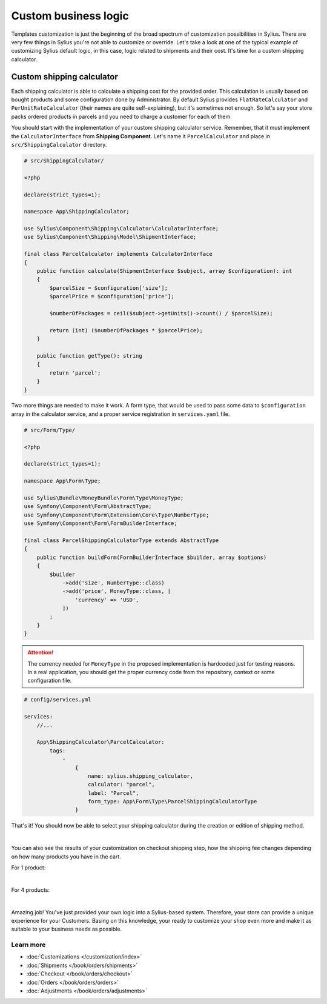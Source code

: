 Custom business logic
=====================

Templates customization is just the beginning of the broad spectrum of customization possibilities in Sylius. There
are very few things in Sylius you're not able to customize or override. Let's take a look at one of the typical example of
customizing Sylius default logic, in this case, logic related to shipments and their cost. It's time for a custom shipping
calculator.

Custom shipping calculator
--------------------------

Each shipping calculator is able to calculate a shipping cost for the provided order. This calculation is usually based on
bought products and some configuration done by Administrator. By default Sylius provides ``FlatRateCalculator`` and
``PerUnitRateCalculator`` (their names are quite self-explaining), but it's sometimes not enough. So let's say your store packs
ordered products in parcels and you need to charge a customer for each of them.

You should start with the implementation of your custom shipping calculator service. Remember, that it must implement the
``CalculatorInterface`` from **Shipping Component**. Let's name it ``ParcelCalculator`` and place in ``src/ShippingCalculator``
directory.

.. code-block:: php

    # src/ShippingCalculator/

    <?php

    declare(strict_types=1);

    namespace App\ShippingCalculator;

    use Sylius\Component\Shipping\Calculator\CalculatorInterface;
    use Sylius\Component\Shipping\Model\ShipmentInterface;

    final class ParcelCalculator implements CalculatorInterface
    {
        public function calculate(ShipmentInterface $subject, array $configuration): int
        {
            $parcelSize = $configuration['size'];
            $parcelPrice = $configuration['price'];

            $numberOfPackages = ceil($subject->getUnits()->count() / $parcelSize);

            return (int) ($numberOfPackages * $parcelPrice);
        }

        public function getType(): string
        {
            return 'parcel';
        }
    }

Two more things are needed to make it work. A form type, that would be used to pass some data to ``$configuration`` array
in the calculator service, and a proper service registration in ``services.yaml`` file.

.. code-block:: php

    # src/Form/Type/

    <?php

    declare(strict_types=1);

    namespace App\Form\Type;

    use Sylius\Bundle\MoneyBundle\Form\Type\MoneyType;
    use Symfony\Component\Form\AbstractType;
    use Symfony\Component\Form\Extension\Core\Type\NumberType;
    use Symfony\Component\Form\FormBuilderInterface;

    final class ParcelShippingCalculatorType extends AbstractType
    {
        public function buildForm(FormBuilderInterface $builder, array $options)
        {
            $builder
                ->add('size', NumberType::class)
                ->add('price', MoneyType::class, [
                    'currency' => 'USD',
                ])
            ;
        }
    }

.. attention::

    The currency needed for ``MoneyType`` in the proposed implementation is hardcoded just for testing reasons. In a real application,
    you should get the proper currency code from the repository, context or some configuration file.

.. code-block:: yaml

    # config/services.yml

    services:
        //...

        App\ShippingCalculator\ParcelCalculator:
            tags:
                -
                    {
                        name: sylius.shipping_calculator,
                        calculator: "parcel",
                        label: "Parcel",
                        form_type: App\Form\Type\ParcelShippingCalculatorType
                    }

That's it! You should now be able to select your shipping calculator during the creation or edition of shipping method.

.. image:: /_images/getting-started-with-sylius/shipping-calculator.png
    :scale: 55%
    :align: center

|

You can also see the results of your customization on checkout shipping step, how the shipping fee changes depending on how
many products you have in the cart.

For 1 product:

.. image:: /_images/getting-started-with-sylius/shipping-cost-1.png
    :scale: 55%
    :align: center

|

For 4 products:

.. image:: /_images/getting-started-with-sylius/shipping-cost-2.png
    :scale: 55%
    :align: center

|

Amazing job! You've just provided your own logic into a Sylius-based system. Therefore, your store can provide a unique
experience for your Customers. Basing on this knowledge, your ready to customize your shop even more and make it as suitable
to your business needs as possible.

Learn more
##########

* :doc:`Customizations </customization/index>`
* :doc:`Shipments </book/orders/shipments>`
* :doc:`Checkout </book/orders/checkout>`
* :doc:`Orders </book/orders/orders>`
* :doc:`Adjustments </book/orders/adjustments>`
